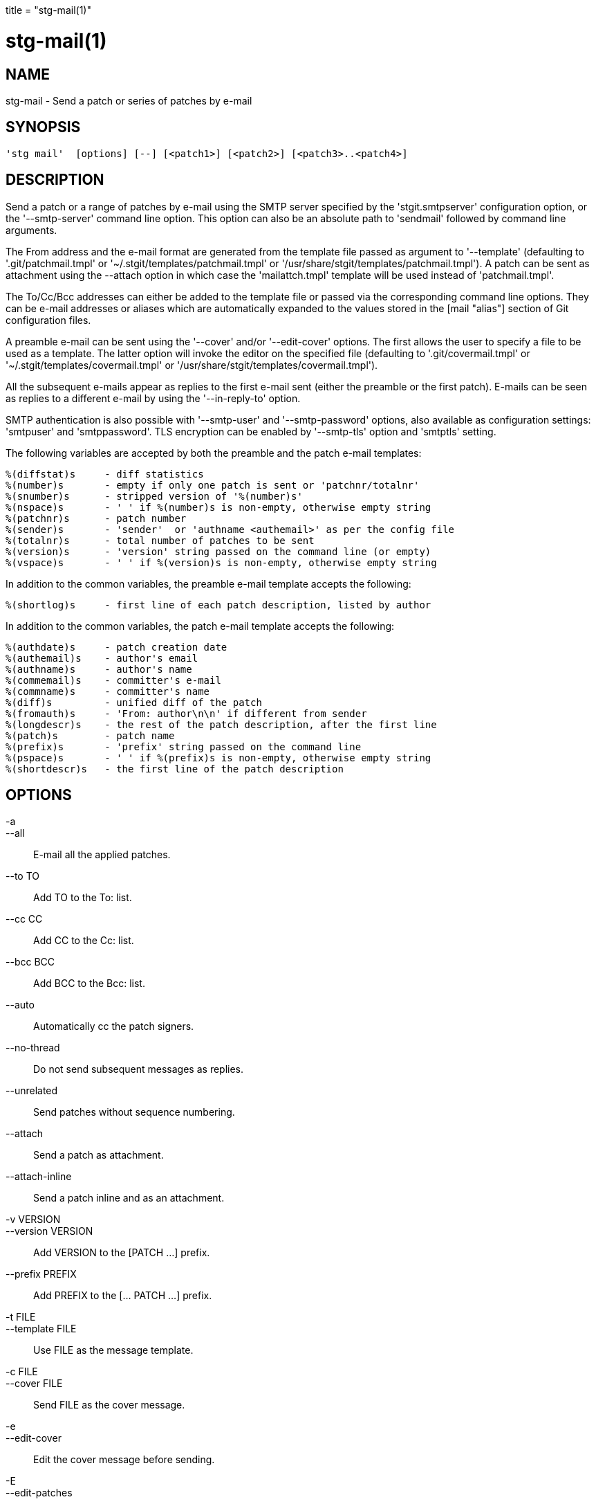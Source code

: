 +++
title = "stg-mail(1)"
+++

stg-mail(1)
===========

NAME
----
stg-mail - Send a patch or series of patches by e-mail

SYNOPSIS
--------
[verse]
'stg mail'  [options] [--] [<patch1>] [<patch2>] [<patch3>..<patch4>]

DESCRIPTION
-----------

Send a patch or a range of patches by e-mail using the SMTP server
specified by the 'stgit.smtpserver' configuration option, or the
'--smtp-server' command line option. This option can also be an
absolute path to 'sendmail' followed by command line arguments.

The From address and the e-mail format are generated from the template
file passed as argument to '--template' (defaulting to
'.git/patchmail.tmpl' or '~/.stgit/templates/patchmail.tmpl' or
'/usr/share/stgit/templates/patchmail.tmpl'). A patch can be sent as
attachment using the --attach option in which case the
'mailattch.tmpl' template will be used instead of 'patchmail.tmpl'.

The To/Cc/Bcc addresses can either be added to the template file or
passed via the corresponding command line options. They can be e-mail
addresses or aliases which are automatically expanded to the values
stored in the [mail "alias"] section of Git configuration files.

A preamble e-mail can be sent using the '--cover' and/or
'--edit-cover' options. The first allows the user to specify a file to
be used as a template. The latter option will invoke the editor on the
specified file (defaulting to '.git/covermail.tmpl' or
'~/.stgit/templates/covermail.tmpl' or
'/usr/share/stgit/templates/covermail.tmpl').

All the subsequent e-mails appear as replies to the first e-mail sent
(either the preamble or the first patch). E-mails can be seen as
replies to a different e-mail by using the '--in-reply-to' option.

SMTP authentication is also possible with '--smtp-user' and
'--smtp-password' options, also available as configuration settings:
'smtpuser' and 'smtppassword'. TLS encryption can be enabled by
'--smtp-tls' option and 'smtptls' setting.

The following variables are accepted by both the preamble and the
patch e-mail templates:

  %(diffstat)s     - diff statistics
  %(number)s       - empty if only one patch is sent or 'patchnr/totalnr'
  %(snumber)s      - stripped version of '%(number)s'
  %(nspace)s       - ' ' if %(number)s is non-empty, otherwise empty string
  %(patchnr)s      - patch number
  %(sender)s       - 'sender'  or 'authname <authemail>' as per the config file
  %(totalnr)s      - total number of patches to be sent
  %(version)s      - 'version' string passed on the command line (or empty)
  %(vspace)s       - ' ' if %(version)s is non-empty, otherwise empty string

In addition to the common variables, the preamble e-mail template
accepts the following:

  %(shortlog)s     - first line of each patch description, listed by author

In addition to the common variables, the patch e-mail template accepts
the following:

  %(authdate)s     - patch creation date
  %(authemail)s    - author's email
  %(authname)s     - author's name
  %(commemail)s    - committer's e-mail
  %(commname)s     - committer's name
  %(diff)s         - unified diff of the patch
  %(fromauth)s     - 'From: author\n\n' if different from sender
  %(longdescr)s    - the rest of the patch description, after the first line
  %(patch)s        - patch name
  %(prefix)s       - 'prefix' string passed on the command line
  %(pspace)s       - ' ' if %(prefix)s is non-empty, otherwise empty string
  %(shortdescr)s   - the first line of the patch description

OPTIONS
-------
-a::
--all::
        E-mail all the applied patches.

--to TO::
        Add TO to the To: list.

--cc CC::
        Add CC to the Cc: list.

--bcc BCC::
        Add BCC to the Bcc: list.

--auto::
        Automatically cc the patch signers.

--no-thread::
        Do not send subsequent messages as replies.

--unrelated::
        Send patches without sequence numbering.

--attach::
        Send a patch as attachment.

--attach-inline::
        Send a patch inline and as an attachment.

-v VERSION::
--version VERSION::
        Add VERSION to the [PATCH ...] prefix.

--prefix PREFIX::
        Add PREFIX to the [... PATCH ...] prefix.

-t FILE::
--template FILE::
        Use FILE as the message template.

-c FILE::
--cover FILE::
        Send FILE as the cover message.

-e::
--edit-cover::
        Edit the cover message before sending.

-E::
--edit-patches::
        Edit each patch before sending.

-s SECONDS::
--sleep SECONDS::
        Sleep for SECONDS between e-mails sending.

--in-reply-to REFID::
        Use REFID as the reference id.

--smtp-server HOST[:PORT] or "/path/to/sendmail -t -i"::
        SMTP server or command to use for sending mail.

-u USER::
--smtp-user USER::
        Username for SMTP authentication.

-p PASSWORD::
--smtp-password PASSWORD::
        Password for SMTP authentication.

-T::
--smtp-tls::
        Use SMTP with TLS encryption.

-b BRANCH::
--branch BRANCH::
        Use BRANCH instead of the default branch.

-m::
--mbox::
        Generate an mbox file instead of sending.

--domain DOMAIN::
        Use DOMAIN when generating message IDs (instead of the system hostname).

--git::
        Use git send-email (EXPERIMENTAL).

-O OPTIONS::
--diff-opts OPTIONS::
        Extra options to pass to "git diff".

StGit
-----
Part of the StGit suite - see linkman:stg[1]

